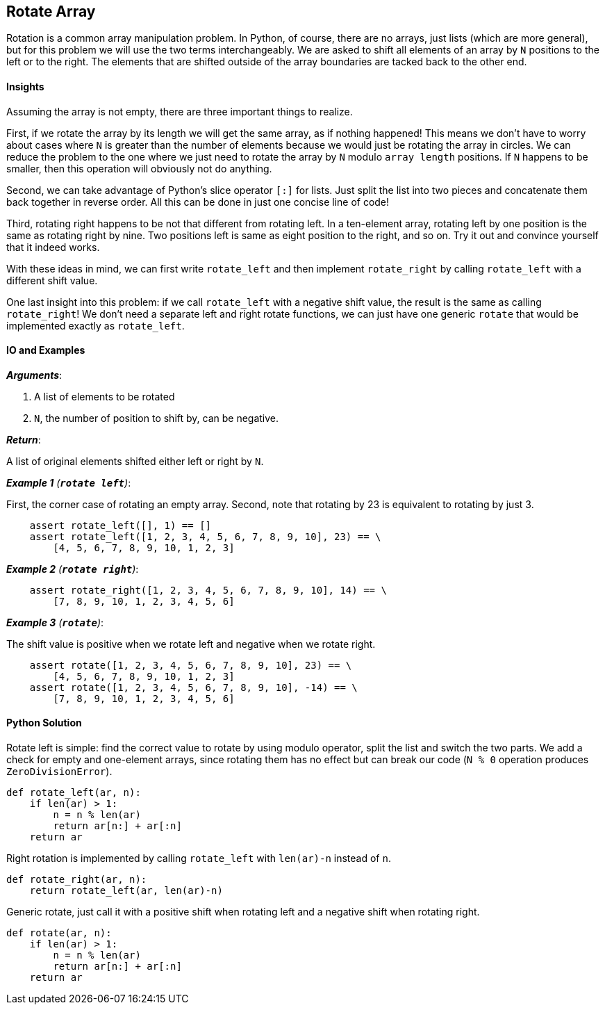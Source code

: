 == Rotate Array

Rotation is a common array manipulation problem.
In Python, of course, there are no arrays, just lists (which are more general), but for this problem we will use the two terms interchangeably.
We are asked to shift all elements of an array by `N` positions to the left or to the right.
The elements that are shifted outside of the array boundaries are tacked back to the other end.


==== Insights
Assuming the array is not empty, there are three important things to realize.

First, if we rotate the array by its length we will get the same array, as if nothing happened! 
This means we don't have to worry about cases where `N` is greater than the number of elements because we would just be rotating the array in circles.
We can reduce the problem to the one where we just need to rotate the array by `N` modulo `array length` positions.
If `N` happens to be smaller, then this operation will obviously not do anything.

Second, we can take advantage of Python's slice operator `[:]` for lists.
Just split the list into two pieces and concatenate them back together in reverse order.
All this can be done in just one concise line of code!

Third, rotating right happens to be not that different from rotating left.
In a ten-element array, rotating left by one position is the same as rotating right by nine.
Two positions left is same as eight position to the right, and so on.
Try it out and convince yourself that it indeed works.

With these ideas in mind, we can first write `rotate_left` and then implement `rotate_right` by calling `rotate_left` with a different shift value.

One last insight into this problem: if we call `rotate_left` with a negative shift value, the result is the same as calling `rotate_right`!
We don't need a separate left and right rotate functions, we can just have one generic `rotate` that would be implemented exactly as `rotate_left`.

==== IO and Examples

*_Arguments_*:

1. A list of elements to be rotated
2. `N`, the number of position to shift by, can be negative.

*_Return_*:

A list of original elements shifted either left or right by `N`.

*_Example 1* (`*rotate left*`)_:

First, the corner case of rotating an empty array.
Second, note that rotating by 23 is equivalent to rotating by just 3.

[source,python]

    assert rotate_left([], 1) == []
    assert rotate_left([1, 2, 3, 4, 5, 6, 7, 8, 9, 10], 23) == \
        [4, 5, 6, 7, 8, 9, 10, 1, 2, 3]

*_Example 2* (`*rotate right*`)_:

[source,python]

    assert rotate_right([1, 2, 3, 4, 5, 6, 7, 8, 9, 10], 14) == \
        [7, 8, 9, 10, 1, 2, 3, 4, 5, 6]

*_Example 3* (`*rotate*`)_:

The shift value is positive when we rotate left and negative when we rotate right.

[source,python]

    assert rotate([1, 2, 3, 4, 5, 6, 7, 8, 9, 10], 23) == \
        [4, 5, 6, 7, 8, 9, 10, 1, 2, 3]
    assert rotate([1, 2, 3, 4, 5, 6, 7, 8, 9, 10], -14) == \
        [7, 8, 9, 10, 1, 2, 3, 4, 5, 6]
    

==== Python Solution


Rotate left is simple: find the correct value to rotate by using modulo operator, split the list and switch the two parts.
We add a check for empty and one-element arrays, since rotating them has no effect but can break our code (`N % 0` operation produces `ZeroDivisionError`).

[source,python]
----
def rotate_left(ar, n):
    if len(ar) > 1:
        n = n % len(ar)
        return ar[n:] + ar[:n]
    return ar
----

Right rotation is implemented by calling `rotate_left` with `len(ar)-n` instead of `n`.

[source,python]
----
def rotate_right(ar, n):
    return rotate_left(ar, len(ar)-n)
----

Generic rotate, just call it with a positive shift when rotating left and a negative shift when rotating right.

[source,python]
----
def rotate(ar, n):
    if len(ar) > 1:
        n = n % len(ar)
        return ar[n:] + ar[:n]
    return ar
----
